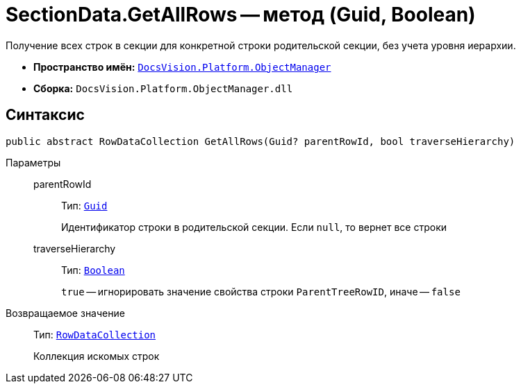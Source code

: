 = SectionData.GetAllRows -- метод (Guid, Boolean)

Получение всех строк в секции для конкретной строки родительской секции, без учета уровня иерархии.

* *Пространство имён:* `xref:api/DocsVision/Platform/ObjectManager/ObjectManager_NS.adoc[DocsVision.Platform.ObjectManager]`
* *Сборка:* `DocsVision.Platform.ObjectManager.dll`

== Синтаксис

[source,csharp]
----
public abstract RowDataCollection GetAllRows(Guid? parentRowId, bool traverseHierarchy)
----

Параметры::
parentRowId:::
Тип: `http://msdn.microsoft.com/ru-ru/library/system.guid.aspx[Guid]`
+
Идентификатор строки в родительской секции. Если `null`, то вернет все строки
traverseHierarchy:::
Тип: `http://msdn.microsoft.com/ru-ru/library/system.boolean.aspx[Boolean]`
+
`true` -- игнорировать значение свойства строки `ParentTreeRowID`, иначе -- `false`

Возвращаемое значение::
Тип: `xref:api/DocsVision/Platform/ObjectManager/RowDataCollection_CL.adoc[RowDataCollection]`
+
Коллекция искомых строк
